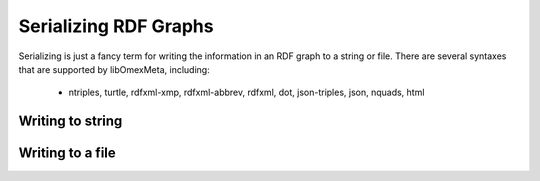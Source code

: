 Serializing RDF Graphs
======================

Serializing is just a fancy term for writing the information
in an RDF graph to a string or file. There are several syntaxes
that are supported by libOmexMeta, including:

    * ntriples, turtle, rdfxml-xmp, rdfxml-abbrev, rdfxml, dot, json-triples, json, nquads, html


Writing to string
-----------------

.. tabs::

    .. tab:: Python

        .. literalinclude:: writing_to_string_python.py
            :linenos:
            :language: python
            :caption: Write to a string in Python

        .. literalinclude:: ../../ExampleOutputFiles/writing_to_string_python.txt
            :linenos:
            :caption: Output


    .. tab:: C++

        .. literalinclude:: writing_to_string_cpp.cpp
            :linenos:
            :language: C++
            :caption: Write to a string in C++

        .. literalinclude:: ../../ExampleOutputFiles/WritingToStringCpp.txt
            :linenos:
            :caption: Output


    .. tab:: C

        .. literalinclude:: writing_to_string_c.cpp
            :linenos:
            :language: C
            :caption: Write to a string in C

        .. literalinclude:: ../../ExampleOutputFiles/WritingToStringC.txt
            :linenos:
            :caption: Output

Writing to a file
-----------------

.. tabs::

    .. tab:: Python

        .. literalinclude:: writing_to_file_python.py
            :linenos:
            :language: python
            :caption: Write to a file in Python

        .. literalinclude:: ../../ExampleOutputFiles/writing_to_file_python.txt
            :linenos:
            :caption: Output

    .. tab:: C++

        .. literalinclude:: writing_to_file_cpp.cpp
            :linenos:
            :language: C++
            :caption: Write to a file in C++

        .. literalinclude:: ../../ExampleOutputFiles/WritingToFileCpp.txt
            :linenos:
            :caption: Output

    .. tab:: C

        .. literalinclude:: writing_to_file_c.cpp
            :linenos:
            :language: C
            :caption: Write to a file in C

        .. literalinclude:: ../../ExampleOutputFiles/WritingToFileC.txt
            :linenos:
            :caption: Output






